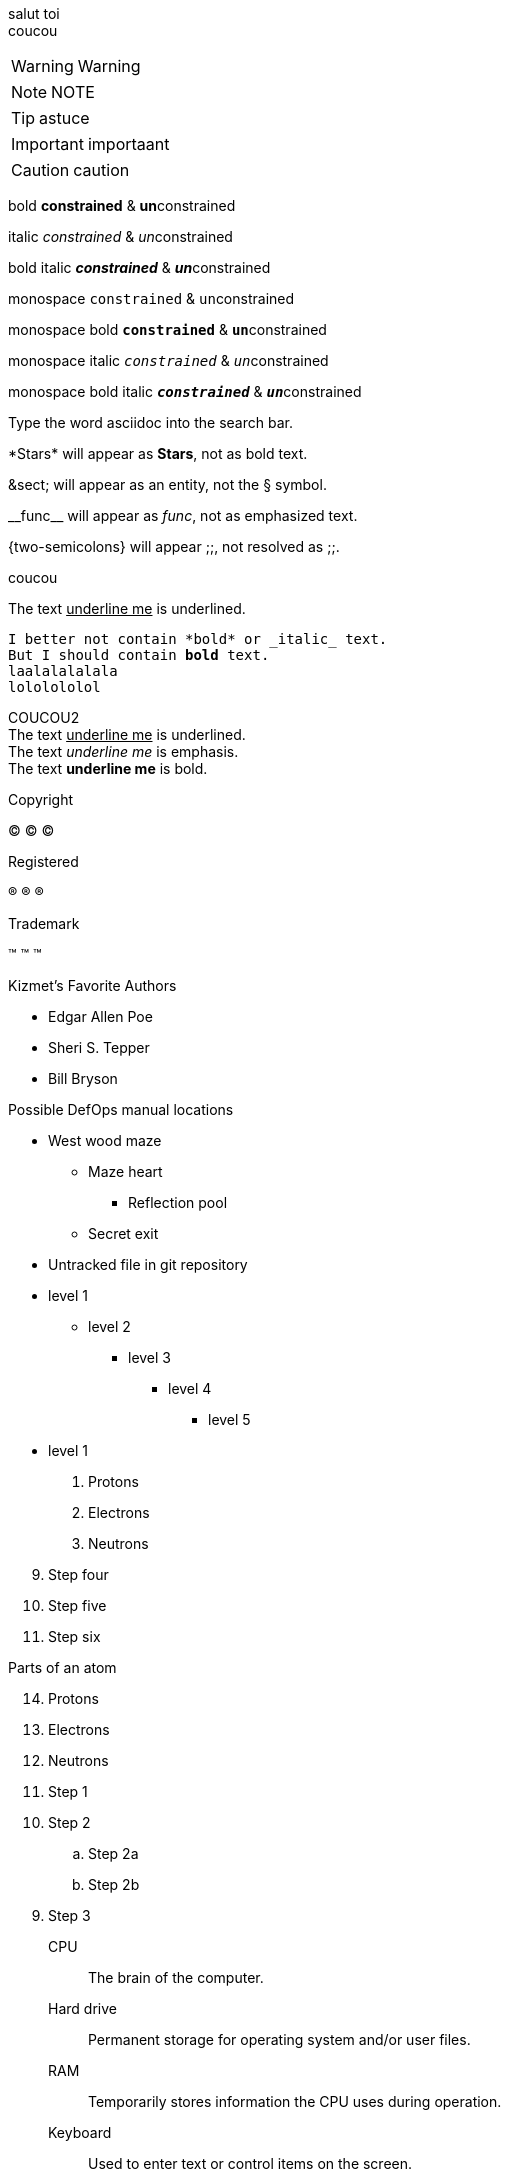 [%hardbreaks]

salut toi +
coucou

WARNING: Warning

NOTE: NOTE

TIP: astuce

IMPORTANT: importaant

CAUTION: caution


bold *constrained* & **un**constrained

italic _constrained_ & __un__constrained

bold italic *_constrained_* & **__un__**constrained

monospace `constrained` & ``un``constrained

monospace bold `*constrained*` & ``**un**``constrained

monospace italic `_constrained_` & ``__un__``constrained

monospace bold italic `*_constrained_*` & ``**__un__**``constrained


Type the word [.userinput]#asciidoc# into the search bar.


\*Stars* will appear as *Stars*, not as bold text.

\&sect; will appear as an entity, not the &sect; symbol.

\\__func__ will appear as __func__, not as emphasized text.

\{two-semicolons} will appear {two-semicolons}, not resolved as ;;.

coucou

The text pass:[<u>underline me</u>] is underlined.

[subs=+macros]
----
I better not contain *bold* or _italic_ text.
pass:quotes[But I should contain *bold* text.]
laalalalalala
lololololol
----

COUCOU2 +
//+++ Pour passer du html dans de l'ascii doc
The text +++<u>underline me</u>+++ is underlined. +
The text +++<em>underline me</em>+++ is emphasis. +
The text +++<b>underline me</b>+++ is bold.

Copyright

(C)
&#169;
©

Registered

(R)
&#174;
®

Trademark

(TM)
&#8482;
™


.Kizmet's Favorite Authors
* Edgar Allen Poe
* Sheri S. Tepper
* Bill Bryson
//-

.Possible DefOps manual locations
* West wood maze
** Maze heart
*** Reflection pool
** Secret exit
* Untracked file in git repository

* level 1
** level 2
*** level 3
**** level 4
***** level 5
* level 1

. Protons
. Electrons
. Neutrons

[start=9]
 . Step four
 . Step five
 . Step six

[%reversed]
.Parts of an atom
. Protons
. Electrons
. Neutrons


. Step 1
. Step 2
.. Step 2a
.. Step 2b
. Step 3


CPU:: The brain of the computer.
Hard drive:: Permanent storage for operating system and/or user files.
RAM:: Temporarily stores information the CPU uses during operation.
Keyboard:: Used to enter text or control items on the screen.
Mouse:: Used to point to and select items on your computer screen.
Monitor:: Displays information in visual form using text and graphics.


Dairy::
* Milk
* Eggs
Bakery::
* Bread
Produce::
* Bananas


Operating Systems::
  Linux:::
    . Fedora
      * Desktop
    . Ubuntu
      * Desktop
      * Server
  BSD:::
    . FreeBSD
    . NetBSD

Cloud Providers::
  PaaS:::
    . OpenShift
    . CloudBees
  IaaS:::
    . Amazon EC2
    . Rackspace


    * The header in AsciiDoc must start with a document title.
+
----
= Document Title
----
+
Keep in mind that the header is optional.

* Optional Author and Revision information immediately follows the header title.
+
----
= Document Title
Doc Writer <doc.writer@asciidoc.org>
v1.0, 2013-01-01
----

search/link:https://ecosia.org[Ecosia]


[#img-sunset]
.A mountain sunset
[link=https://www.flickr.com/photos/javh/5448336655]
image::sunset.jpg[Sunset,300,200]


= Document Title (Level 0)

== Level 1 Section

=== Level 2 Section

==== Level 3 Section

===== Level 4 Section

====== Level 5 Section

== Another Level 1 Section


----
This is an example of a _listing block_.
The content inside is displayed as <pre> text.
----


[cols=2*]
|===
|Firefox
|Web Browser

|Ruby
|Programming Language

|TorqueBox
|Application Server
|===

[cols="2,3,5a"]
|===
|Name |Group |Description

|Firefox
|Web Browser
|Mozilla Firefox is an open-source web browser.
It's designed for:

* standards compliance,
* performance and
* portability.

|Ruby
|Programming Language
|A programmer's best friend.

...
|===


[%header,format=csv]
|===
Artist,Track,Genre
Baauer,Harlem Shake,Hip Hop
The Lumineers,Ho Hey,Folk Rock
|===
